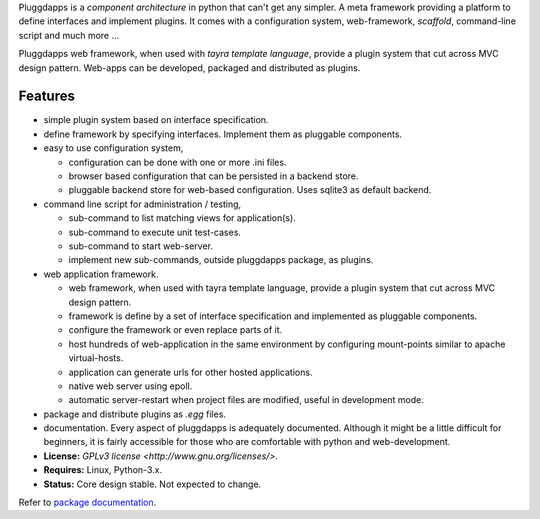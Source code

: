 Pluggdapps is a `component architecture` in python that can't get any
simpler. A meta framework providing a platform to define interfaces and
implement plugins. It comes with a configuration system, web-framework,
`scaffold`, command-line script and much more ...

Pluggdapps web framework, when used with `tayra template language`, provide a
plugin system that cut across MVC design pattern. Web-apps can be developed,
packaged and distributed as plugins.

Features
--------

* simple plugin system based on interface specification.
* define framework by specifying interfaces. Implement them as pluggable
  components.
* easy to use configuration system,

  * configuration can be done with one or more .ini files.
  * browser based configuration that can be persisted in a backend store.
  * pluggable backend store for web-based configuration. Uses sqlite3 as default
    backend.

* command line script for administration / testing,

  * sub-command to list matching views for application(s).
  * sub-command to execute unit test-cases.
  * sub-command to start web-server.
  * implement new sub-commands, outside pluggdapps package, as plugins.

* web application framework.

  * web framework, when used with tayra template language, provide a plugin
    system that cut across MVC design pattern.
  * framework is define by a set of interface specification and implemented as
    pluggable components.
  * configure the framework or even replace parts of it.
  * host hundreds of web-application in the same environment by configuring
    mount-points similar to apache virtual-hosts.
  * application can generate urls for other hosted applications.
  * native web server using epoll.
  * automatic server-restart when project files are modified, useful in
    development mode.

* package and distribute plugins as `.egg` files.
* documentation. Every aspect of pluggdapps is adequately documented. Although
  it might be a little difficult for beginners, it is fairly accessible for
  those who are comfortable with python and web-development.
* **License:** `GPLv3 license <http://www.gnu.org/licenses/>`.
* **Requires:** Linux, Python-3.x.
* **Status:** Core design stable. Not expected to change.

Refer to `package documentation <http://pythonhosted.org/pluggdapps/>`_.


